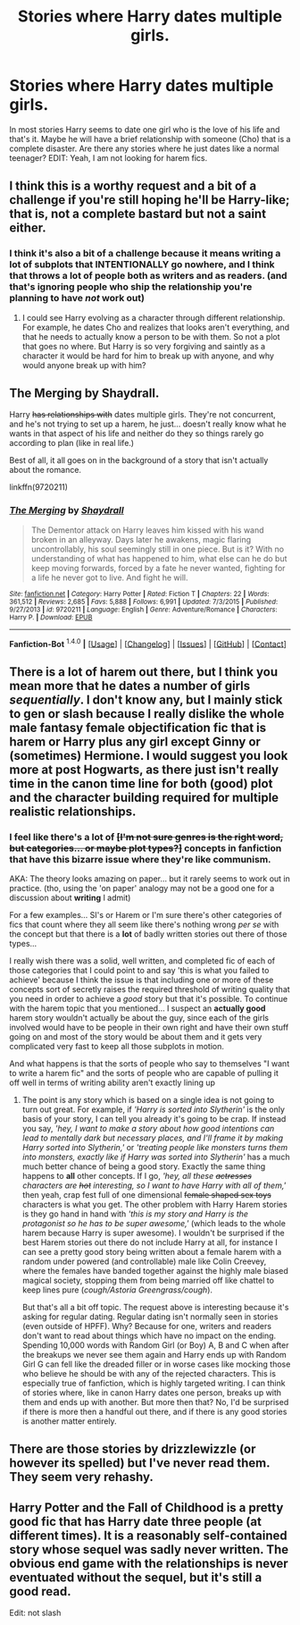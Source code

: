 #+TITLE: Stories where Harry dates multiple girls.

* Stories where Harry dates multiple girls.
:PROPERTIES:
:Author: Llian_Winter
:Score: 2
:DateUnix: 1452763116.0
:DateShort: 2016-Jan-14
:FlairText: Request
:END:
In most stories Harry seems to date one girl who is the love of his life and that's it. Maybe he will have a brief relationship with someone (Cho) that is a complete disaster. Are there any stories where he just dates like a normal teenager? EDIT: Yeah, I am not looking for harem fics.


** I think this is a worthy request and a bit of a challenge if you're still hoping he'll be Harry-like; that is, not a complete bastard but not a saint either.
:PROPERTIES:
:Author: wordhammer
:Score: 4
:DateUnix: 1452780042.0
:DateShort: 2016-Jan-14
:END:

*** I think it's also a bit of a challenge because it means writing a lot of subplots that INTENTIONALLY go nowhere, and I think that throws a lot of people both as writers and as readers. (and that's ignoring people who ship the relationship you're planning to have /not/ work out)
:PROPERTIES:
:Author: Ruljinn
:Score: 2
:DateUnix: 1452792351.0
:DateShort: 2016-Jan-14
:END:

**** I could see Harry evolving as a character through different relationship. For example, he dates Cho and realizes that looks aren't everything, and that he needs to actually know a person to be with them. So not a plot that goes no where. But Harry is so very forgiving and saintly as a character it would be hard for him to break up with anyone, and why would anyone break up with him?
:PROPERTIES:
:Author: TheBlueMenace
:Score: 1
:DateUnix: 1452829126.0
:DateShort: 2016-Jan-15
:END:


** The Merging by Shaydrall.

Harry +has relationships with+ dates multiple girls. They're not concurrent, and he's not trying to set up a harem, he just... doesn't really know what he wants in that aspect of his life and neither do they so things rarely go according to plan (like in real life.)

Best of all, it all goes on in the background of a story that isn't actually about the romance.

linkffn(9720211)
:PROPERTIES:
:Author: Ruljinn
:Score: 3
:DateUnix: 1452790641.0
:DateShort: 2016-Jan-14
:END:

*** [[http://www.fanfiction.net/s/9720211/1/][*/The Merging/*]] by [[https://www.fanfiction.net/u/2102558/Shaydrall][/Shaydrall/]]

#+begin_quote
  The Dementor attack on Harry leaves him kissed with his wand broken in an alleyway. Days later he awakens, magic flaring uncontrollably, his soul seemingly still in one piece. But is it? With no understanding of what has happened to him, what else can he do but keep moving forwards, forced by a fate he never wanted, fighting for a life he never got to live. And fight he will.
#+end_quote

^{/Site/: [[http://www.fanfiction.net/][fanfiction.net]] *|* /Category/: Harry Potter *|* /Rated/: Fiction T *|* /Chapters/: 22 *|* /Words/: 361,512 *|* /Reviews/: 2,685 *|* /Favs/: 5,888 *|* /Follows/: 6,991 *|* /Updated/: 7/3/2015 *|* /Published/: 9/27/2013 *|* /id/: 9720211 *|* /Language/: English *|* /Genre/: Adventure/Romance *|* /Characters/: Harry P. *|* /Download/: [[http://www.p0ody-files.com/ff_to_ebook/mobile/makeEpub.php?id=9720211][EPUB]]}

--------------

*Fanfiction-Bot* ^{1.4.0} *|* [[[https://github.com/tusing/reddit-ffn-bot/wiki/Usage][Usage]]] | [[[https://github.com/tusing/reddit-ffn-bot/wiki/Changelog][Changelog]]] | [[[https://github.com/tusing/reddit-ffn-bot/issues/][Issues]]] | [[[https://github.com/tusing/reddit-ffn-bot/][GitHub]]] | [[[https://www.reddit.com/message/compose?to=%2Fu%2Ftusing][Contact]]]
:PROPERTIES:
:Author: FanfictionBot
:Score: 1
:DateUnix: 1452790656.0
:DateShort: 2016-Jan-14
:END:


** There is a lot of harem out there, but I think you mean more that he dates a number of girls /sequentially/. I don't know any, but I mainly stick to gen or slash because I really dislike the whole male fantasy female objectification fic that is harem or Harry plus any girl except Ginny or (sometimes) Hermione. I would suggest you look more at post Hogwarts, as there just isn't really time in the canon time line for both (good) plot and the character building required for multiple realistic relationships.
:PROPERTIES:
:Author: TheBlueMenace
:Score: 4
:DateUnix: 1452765618.0
:DateShort: 2016-Jan-14
:END:

*** I feel like there's a lot of +[I'm not sure genres is the right word, but categories... or maybe plot types?]+ *concepts* in fanfiction that have this bizarre issue where they're like communism.

AKA: The theory looks amazing on paper... but it rarely seems to work out in practice. (tho, using the 'on paper' analogy may not be a good one for a discussion about *writing* I admit)

For a few examples... SI's or Harem or I'm sure there's other categories of fics that count where they all seem like there's nothing wrong /per se/ with the concept but that there is a *lot* of badly written stories out there of those types...

I really wish there was a solid, well written, and completed fic of each of those categories that I could point to and say 'this is what you failed to achieve' because I think the issue is that including one or more of these concepts sort of secretly raises the required threshold of writing quality that you need in order to achieve a /good/ story but that it's possible. To continue with the harem topic that you mentioned... I suspect an *actually good* harem story wouldn't actually be about the guy, since each of the girls involved would have to be people in their own right and have their own stuff going on and most of the story would be about them and it gets very complicated very fast to keep all those subplots in motion.

And what happens is that the sorts of people who say to themselves "I want to write a harem fic" and the sorts of people who are capable of pulling it off well in terms of writing ability aren't exactly lining up
:PROPERTIES:
:Author: Ruljinn
:Score: 2
:DateUnix: 1452792036.0
:DateShort: 2016-Jan-14
:END:

**** The point is any story which is based on a single idea is not going to turn out great. For example, if /'Harry is sorted into Slytherin'/ is the only basis of your story, I can tell you already it's going to be crap. If instead you say, /'hey, I want to make a story about how good intentions can lead to mentally dark but necessary places, and I'll frame it by making Harry sorted into Slytherin,'/ or /'treating people like monsters turns them into monsters, exactly like if Harry was sorted into Slytherin'/ has a much much better chance of being a good story. Exactly the same thing happens to *all* other concepts. If I go, /'hey, all these +actresses+ characters are +hot+ interesting, so I want to have Harry with all of them,'/ then yeah, crap fest full of one dimensional +female shaped sex toys+ characters is what you get. The other problem with Harry Harem stories is they go hand in hand with /'this is my story and Harry is the protagonist so he has to be super awesome,'/ (which leads to the whole harem because Harry is super awesome). I wouldn't be surprised if the best Harem stories out there do not include Harry at all, for instance I can see a pretty good story being written about a female harem with a random under powered (and controllable) male like Colin Creevey, where the females have banded together against the highly male biased magical society, stopping them from being married off like chattel to keep lines pure (/cough/Astoria Greengrass/cough/).

But that's all a bit off topic. The request above is interesting because it's asking for regular dating. Regular dating isn't normally seen in stories (even outside of HPFF). Why? Because for one, writers and readers don't want to read about things which have no impact on the ending. Spending 10,000 words with Random Girl (or Boy) A, B and C when after the breakups we never see them again and Harry ends up with Random Girl G can fell like the dreaded filler or in worse cases like mocking those who believe he should be with any of the rejected characters. This is especially true of fanfiction, which is highly targeted writing. I can think of stories where, like in canon Harry dates one person, breaks up with them and ends up with another. But more then that? No, I'd be surprised if there is more then a handful out there, and if there is any good stories is another matter entirely.
:PROPERTIES:
:Author: TheBlueMenace
:Score: 1
:DateUnix: 1452827521.0
:DateShort: 2016-Jan-15
:END:


** There are those stories by drizzlewizzle (or however its spelled) but I've never read them. They seem very rehashy.
:PROPERTIES:
:Author: howtopleaseme
:Score: 1
:DateUnix: 1452777480.0
:DateShort: 2016-Jan-14
:END:


** Harry Potter and the Fall of Childhood is a pretty good fic that has Harry date three people (at different times). It is a reasonably self-contained story whose sequel was sadly never written. The obvious end game with the relationships is never eventuated without the sequel, but it's still a good read.

Edit: not slash
:PROPERTIES:
:Author: scaryisntit
:Score: 1
:DateUnix: 1452812781.0
:DateShort: 2016-Jan-15
:END:
